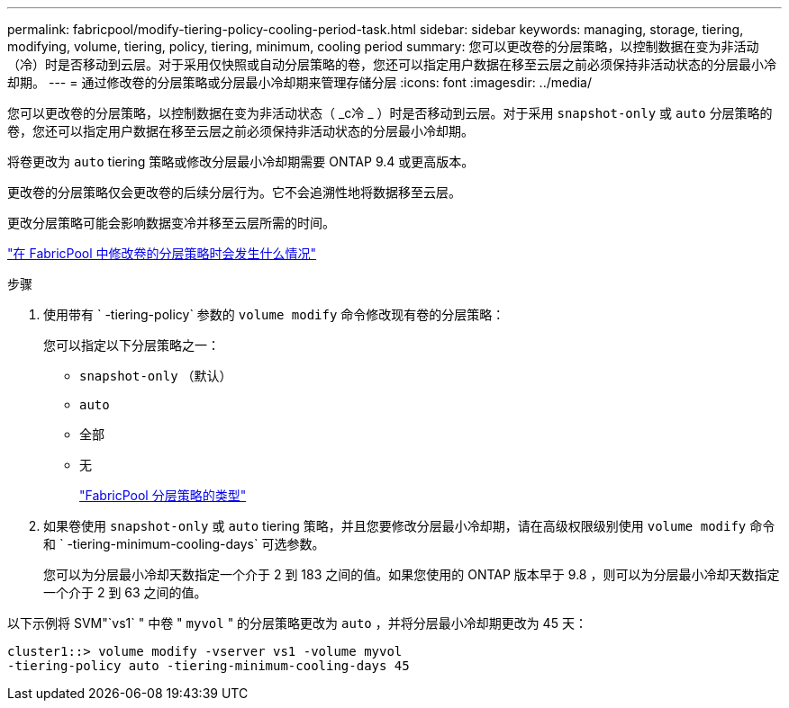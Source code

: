 ---
permalink: fabricpool/modify-tiering-policy-cooling-period-task.html 
sidebar: sidebar 
keywords: managing, storage, tiering, modifying, volume, tiering, policy, tiering, minimum, cooling period 
summary: 您可以更改卷的分层策略，以控制数据在变为非活动（冷）时是否移动到云层。对于采用仅快照或自动分层策略的卷，您还可以指定用户数据在移至云层之前必须保持非活动状态的分层最小冷却期。 
---
= 通过修改卷的分层策略或分层最小冷却期来管理存储分层
:icons: font
:imagesdir: ../media/


[role="lead"]
您可以更改卷的分层策略，以控制数据在变为非活动状态（ _c冷 _ ）时是否移动到云层。对于采用 `snapshot-only` 或 `auto` 分层策略的卷，您还可以指定用户数据在移至云层之前必须保持非活动状态的分层最小冷却期。

将卷更改为 `auto` tiering 策略或修改分层最小冷却期需要 ONTAP 9.4 或更高版本。

更改卷的分层策略仅会更改卷的后续分层行为。它不会追溯性地将数据移至云层。

更改分层策略可能会影响数据变冷并移至云层所需的时间。

link:tiering-policies-concept.html#what-happens-when-you-modify-the-tiering-policy-of-a-volume-in-fabricpool["在 FabricPool 中修改卷的分层策略时会发生什么情况"]

.步骤
. 使用带有 ` -tiering-policy` 参数的 `volume modify` 命令修改现有卷的分层策略：
+
您可以指定以下分层策略之一：

+
** `snapshot-only` （默认）
** `auto`
** `全部`
** `无`
+
link:tiering-policies-concept.html#types-of-fabricPool-tiering-policies["FabricPool 分层策略的类型"]



. 如果卷使用 `snapshot-only` 或 `auto` tiering 策略，并且您要修改分层最小冷却期，请在高级权限级别使用 `volume modify` 命令和 ` -tiering-minimum-cooling-days` 可选参数。
+
您可以为分层最小冷却天数指定一个介于 2 到 183 之间的值。如果您使用的 ONTAP 版本早于 9.8 ，则可以为分层最小冷却天数指定一个介于 2 到 63 之间的值。



以下示例将 SVM"`vs1` " 中卷 " `myvol` " 的分层策略更改为 `auto` ，并将分层最小冷却期更改为 45 天：

[listing]
----
cluster1::> volume modify -vserver vs1 -volume myvol
-tiering-policy auto -tiering-minimum-cooling-days 45
----
